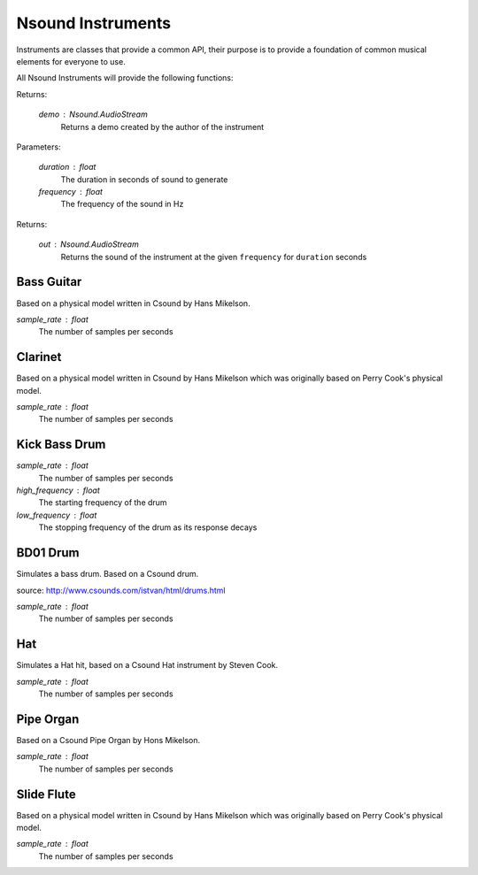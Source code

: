 ******************
Nsound Instruments
******************

Instruments are classes that provide a common API, their purpose is to provide
a foundation of common musical elements for everyone to use.

All Nsound Instruments will provide the following functions:

.. py:function:: Nsound.Instrument.play()
    :noindex:

Returns:

    *demo* : Nsound.AudioStream
        Returns a demo created by the author of the instrument

.. py:function:: Nsound.Instrument.play(duration, frequency)

Parameters:

    *duration* : float
        The duration in seconds of sound to generate

    *frequency* : float
        The frequency of the sound in Hz

Returns:

    *out* : Nsound.AudioStream
        Returns the sound of the instrument at the given ``frequency`` for
        ``duration`` seconds

Bass Guitar
-----------

Based on a physical model written in Csound by Hans Mikelson.

.. py:function:: Nsound.GuitarBass(sample_rate)

*sample_rate* : float
    The number of samples per seconds

.. only:: html

    .. pyexec::

        import Nsound as ns

        sr = 44100.0
        a = ns.AudioStream(sr, 1)
        a << ns.GuitarBass(sr).play() # Plays the demo.

        import util

        template = util.save_ogg(a, "GuitarBass")


Clarinet
--------

Based on a physical model written in Csound by Hans Mikelson which was
originally based on Perry Cook's physical model.

.. py:function:: Nsound.Clarinet(sample_rate)

*sample_rate* : float
    The number of samples per seconds

.. only:: html

    .. pyexec::

        import Nsound as ns

        sr = 44100.0
        a = ns.AudioStream(sr, 1)
        a << ns.Clarinet(sr).play() # Plays the demo.

        import util

        template = util.save_ogg(a, "Clarinet")

Kick Bass Drum
--------------

.. py:function:: Nsound.DrumKickBass(sample_rate, high_frequency, low_frequency)

*sample_rate* : float
    The number of samples per seconds

*high_frequency* : float
    The starting frequency of the drum

*low_frequency* : float
    The stopping frequency of the drum as its response decays

.. only:: html

    .. pyexec::

        import Nsound as ns

        sr = 44100.0

        a = ns.AudioStream(sr, 1)

        a << ns.DrumKickBass(sr, 400.0, 0.0).play() # Plays the demo.

        # Firefox plugin won't play short clip, so add some silence
        g = ns.Generator(sr)
        a << g.silence(1.0)

        import util
        template = util.save_ogg(a, "DrumKickBass")


BD01 Drum
---------

Simulates a bass drum.  Based on a Csound drum.

source: http://www.csounds.com/istvan/html/drums.html

.. py:function:: Nsound.DrumBD01(sample_rate)

*sample_rate* : float
    The number of samples per seconds

.. only:: html

    .. pyexec::


        import Nsound as ns

        sr = 44100.0

        a = ns.AudioStream(sr, 1)

        a << ns.DrumBD01(sr).play() # Plays the demo.

        # Firefox plugin won't play short clip, so add some silence
        g = ns.Generator(sr)
        a << g.silence(1.0)

        import util

        template = util.save_ogg(a, "DrumBD01")


Hat
---

Simulates a Hat hit, based on a Csound Hat instrument by Steven Cook.

.. py:function:: Nsound.Hat(sample_rate)

*sample_rate* : float
    The number of samples per seconds

.. only:: html

    .. pyexec::

        import Nsound as ns

        sr = 44100.0
        a = ns.AudioStream(sr, 1)
        a << ns.Hat(sr).play() # Plays the demo.

        import util

        template = util.save_ogg(a, "Hat")


Pipe Organ
----------

Based on a Csound Pipe Organ by Hons Mikelson.

.. py:function:: Nsound.OrganPipe(sample_rate)

*sample_rate* : float
    The number of samples per seconds

.. only:: html

    .. pyexec::

        import Nsound as ns

        sr = 44100.0

        a = ns.AudioStream(sr, 2)

        # Plays the demo.
        a << ns.OrganPipe(sr).play()

        import util

        template = util.save_ogg(a, "OrganPipe")


Slide Flute
-----------

Based on a physical model written in Csound by Hans Mikelson which was
originally based on Perry Cook's physical model.

.. py:function:: Nsound.FluteSlide(sample_rate)

*sample_rate* : float
    The number of samples per seconds

.. only:: html

    .. pyexec::
        name = "FluteSlide"

        import Nsound as ns

        sr = 44100.0
        a = ns.AudioStream(sr, 1)
        a << ns.FluteSlide(sr).play() # Plays the demo.

        import util

        template = util.save_ogg(a, "FluteSlide")
